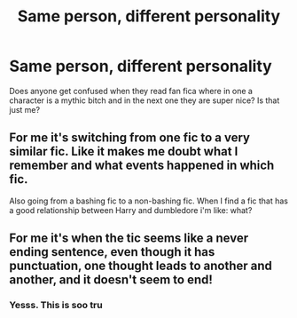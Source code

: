 #+TITLE: Same person, different personality

* Same person, different personality
:PROPERTIES:
:Author: Fryns123
:Score: 2
:DateUnix: 1602078435.0
:DateShort: 2020-Oct-07
:FlairText: Discussion
:END:
Does anyone get confused when they read fan fica where in one a character is a mythic bitch and in the next one they are super nice? Is that just me?


** For me it's switching from one fic to a very similar fic. Like it makes me doubt what I remember and what events happened in which fic.

Also going from a bashing fic to a non-bashing fic. When I find a fic that has a good relationship between Harry and dumbledore i'm like: what?
:PROPERTIES:
:Author: Muffin-Dangerous
:Score: 5
:DateUnix: 1602081937.0
:DateShort: 2020-Oct-07
:END:


** For me it's when the tic seems like a never ending sentence, even though it has punctuation, one thought leads to another and another, and it doesn't seem to end!
:PROPERTIES:
:Author: FlabberghastedBanana
:Score: 3
:DateUnix: 1602105928.0
:DateShort: 2020-Oct-08
:END:

*** Yesss. This is soo tru
:PROPERTIES:
:Author: Fryns123
:Score: 1
:DateUnix: 1602157189.0
:DateShort: 2020-Oct-08
:END:
